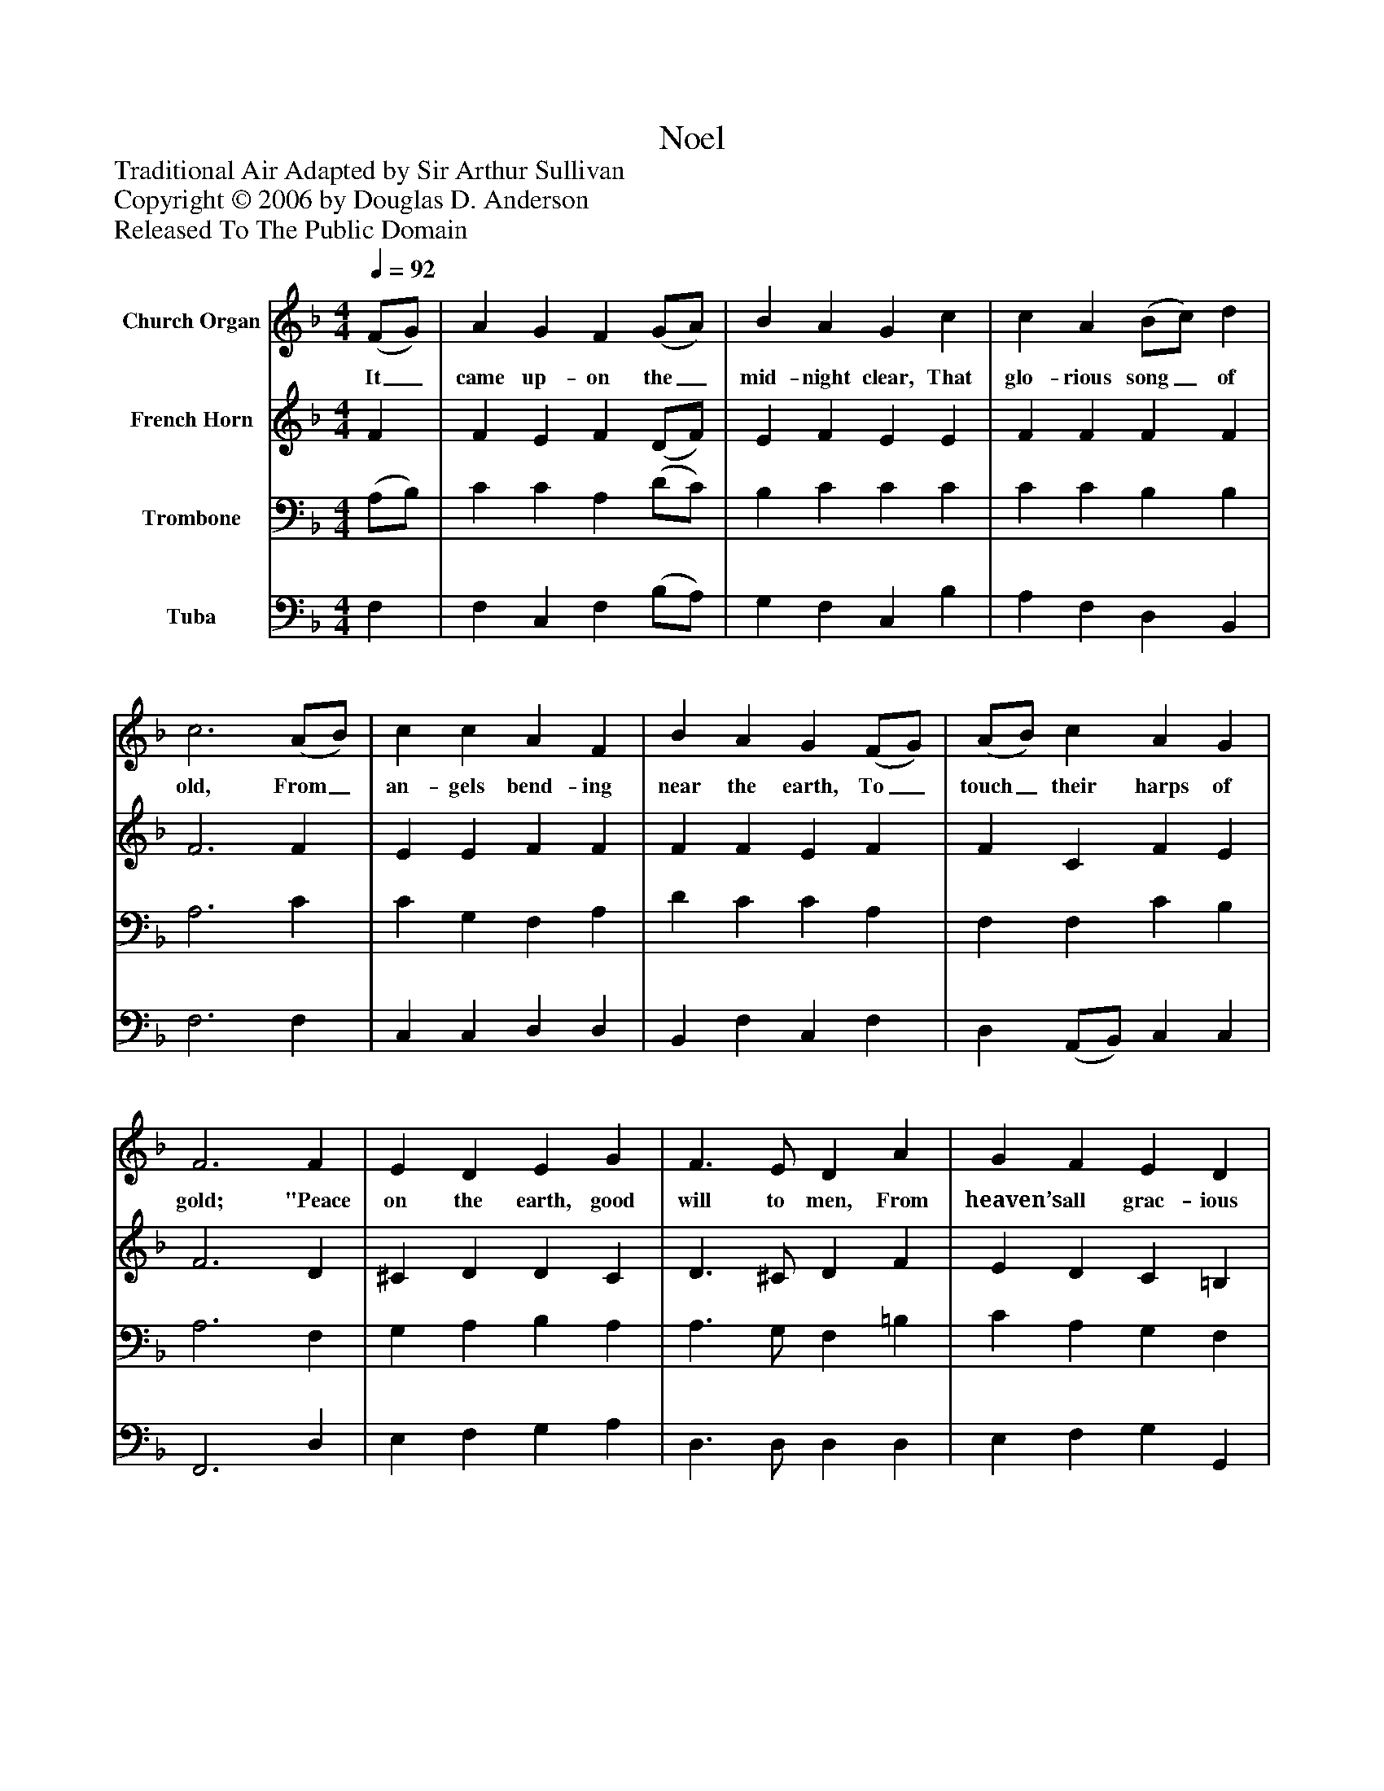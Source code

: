 %%abc-creator mxml2abc 1.4
%%abc-version 2.0
%%continueall true
%%titletrim true
%%titleformat A-1 T C1, Z-1, S-1
X: 0
T: Noel
Z: Traditional Air Adapted by Sir Arthur Sullivan
Z: Copyright © 2006 by Douglas D. Anderson
Z: Released To The Public Domain
L: 1/4
M: 4/4
Q: 1/4=92
V: P1 name="Church Organ"
%%MIDI program 1 19
V: P2 name="French Horn"
%%MIDI program 2 60
V: P3 name="Trombone"
%%MIDI program 3 57
V: P4 name="Tuba"
%%MIDI program 4 58
K: F
[V: P1]  (F/G/) | A G F (G/A/) | B A G c | c A (B/c/) d | c3 (A/B/) | c c A F | B A G (F/G/) | (A/B/) c A G | F3 F | E D E G | F3/ E/ D A | G F E D | C3 C | c B A (G/A/) | B A G (F/G/) | (A/B/) c A G | F3|]
w: It_ came up- on the_ mid- night clear, That glo- rious song_ of old, From_ an- gels bend- ing near the earth, To_ touch_ their harps of gold; "Peace on the earth, good will to men, From heaven’s all grac- ious King." The world in sol- emn_ still- ness lay, To_ hear_ the an- gels sing.
[V: P2]  F | F E F (D/F/) | E F E E | F F F F | F3 F | E E F F | F F E F | F C F E | F3 D | ^C D D C | D3/ ^C/ D F | E D C =B, | C3 C | A G ^F (E/F/) | (G/E/) =F E F | (F/G/) A F E | F3|]
[V: P3]  (A,/B,/) | C C A, (D/C/) | B, C C C | C C B, B, | A,3 C | C G, F, A, | D C C A, | F, F, C B, | A,3 F, | G, A, B, A, | A,3/ G,/ F, =B, | C A, G, F, | E,3 C, | C C C (B,/A,/) | G, C C A, | C3/ C/ C B, | A,3|]
[V: P4]  F, | F, C, F, (B,/A,/) | G, F, C, B, | A, F, D, B,, | F,3 F, | C, C, D, D, | B,, F, C, F, | D, (A,,/B,,/) C, C, | F,,3 D, | E, F, G, A, | D,3/ D,/ D, D, | E, F, G, G,, | C,3 C, | A,, (B,,/C,/) D, D, | G,, (A,,/B,,/) C, D, | A,, (G,,/F,,/) C, C, | F,,3|]

